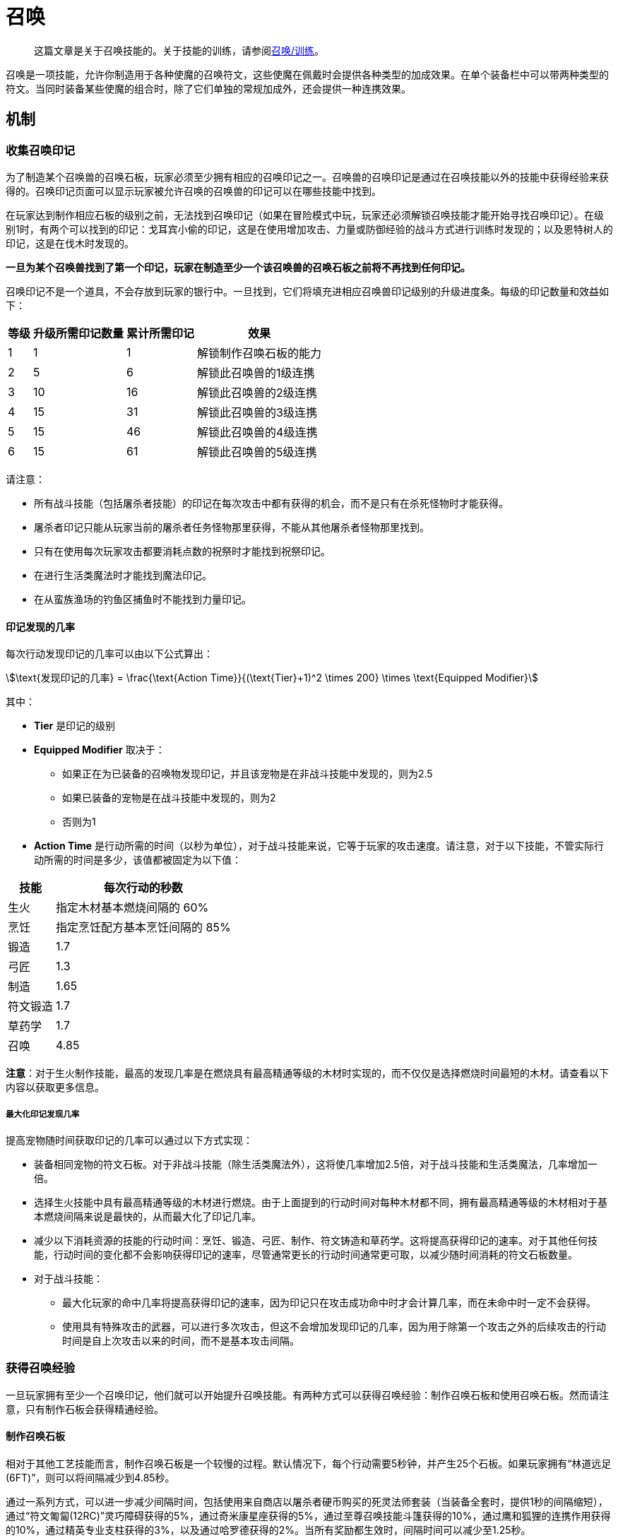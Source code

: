 = 召唤
:stem:

> 这篇文章是关于召唤技能的。关于技能的训练，请参阅xref:../练级/召唤-练级.adoc[召唤/训练]。

召唤是一项技能，允许你制造用于各种使魔的召唤符文，这些使魔在佩戴时会提供各种类型的加成效果。在单个装备栏中可以带两种类型的符文。当同时装备某些使魔的组合时，除了它们单独的常规加成外，还会提供一种连携效果。

==	机制

===	收集召唤印记

为了制造某个召唤兽的召唤石板，玩家必须至少拥有相应的召唤印记之一。召唤兽的召唤印记是通过在召唤技能以外的技能中获得经验来获得的。召唤印记页面可以显示玩家被允许召唤的召唤兽的印记可以在哪些技能中找到。

在玩家达到制作相应石板的级别之前，无法找到召唤印记（如果在冒险模式中玩，玩家还必须解锁召唤技能才能开始寻找召唤印记）。在级别1时，有两个可以找到的印记：戈耳宾小偷的印记，这是在使用增加攻击、力量或防御经验的战斗方式进行训练时发现的；以及恩特树人的印记，这是在伐木时发现的。

*一旦为某个召唤兽找到了第一个印记，玩家在制造至少一个该召唤兽的召唤石板之前将不再找到任何印记。*

召唤印记不是一个道具，不会存放到玩家的银行中。一旦找到，它们将填充进相应召唤兽印记级别的升级进度条。每级的印记数量和效益如下：

[%autowidth]
|===
|等级 |升级所需印记数量 |累计所需印记 |效果

|1
|1
|1
|解锁制作召唤石板的能力

|2
|5
|6
|解锁此召唤兽的1级连携

|3
|10
|16
|解锁此召唤兽的2级连携

|4
|15
|31
|解锁此召唤兽的3级连携

|5
|15
|46
|解锁此召唤兽的4级连携

|6
|15
|61
|解锁此召唤兽的5级连携
|===

请注意：

* 所有战斗技能（包括屠杀者技能）的印记在每次攻击中都有获得的机会，而不是只有在杀死怪物时才能获得。
* 屠杀者印记只能从玩家当前的屠杀者任务怪物那里获得，不能从其他屠杀者怪物那里找到。
* 只有在使用每次玩家攻击都要消耗点数的祝祭时才能找到祝祭印记。
* 在进行生活类魔法时才能找到魔法印记。
* 在从蛮族渔场的钓鱼区捕鱼时不能找到力量印记。

==== 印记发现的几率

每次行动发现印记的几率可以由以下公式算出：

[stem]
++++
\text{发现印记的几率} = \frac{\text{Action Time}}{(\text{Tier}+1)^2 \times 200} \times \text{Equipped Modifier}
++++

其中：

* *Tier* 是印记的级别
* *Equipped Modifier* 取决于：
** 如果正在为已装备的召唤物发现印记，并且该宠物是在非战斗技能中发现的，则为2.5
** 如果已装备的宠物是在战斗技能中发现的，则为2
** 否则为1
* *Action Time* 是行动所需的时间（以秒为单位），对于战斗技能来说，它等于玩家的攻击速度。请注意，对于以下技能，不管实际行动所需的时间是多少，该值都被固定为以下值：

[%autowidth]
|===
|技能 |每次行动的秒数

|生火
|指定木材基本燃烧间隔的 60%

|烹饪
|指定烹饪配方基本烹饪间隔的 85%

|锻造
|1.7

|弓匠
|1.3

|制造
|1.65

|符文锻造
|1.7

|草药学
|1.7

|召唤
|4.85
|===

*注意*：对于生火制作技能，最高的发现几率是在燃烧具有最高精通等级的木材时实现的，而不仅仅是选择燃烧时间最短的木材。请查看以下内容以获取更多信息。

===== 最大化印记发现几率

提高宠物随时间获取印记的几率可以通过以下方式实现：

* 装备相同宠物的符文石板。对于非战斗技能（除生活类魔法外），这将使几率增加2.5倍，对于战斗技能和生活类魔法，几率增加一倍。
* 选择生火技能中具有最高精通等级的木材进行燃烧。由于上面提到的行动时间对每种木材都不同，拥有最高精通等级的木材相对于基本燃烧间隔来说是最快的，从而最大化了印记几率。
* 减少以下消耗资源的技能的行动时间：烹饪、锻造、弓匠、制作、符文铸造和草药学。这将提高获得印记的速率。对于其他任何技能，行动时间的变化都不会影响获得印记的速率，尽管通常更长的行动时间通常更可取，以减少随时间消耗的符文石板数量。
* 对于战斗技能：
** 最大化玩家的命中几率将提高获得印记的速率，因为印记只在攻击成功命中时才会计算几率，而在未命中时一定不会获得。
** 使用具有特殊攻击的武器，可以进行多次攻击，但这不会增加发现印记的几率，因为用于除第一个攻击之外的后续攻击的行动时间是自上次攻击以来的时间，而不是基本攻击间隔。

===	获得召唤经验

一旦玩家拥有至少一个召唤印记，他们就可以开始提升召唤技能。有两种方式可以获得召唤经验：制作召唤石板和使用召唤石板。然而请注意，只有制作石板会获得精通经验。

==== 制作召唤石板

相对于其他工艺技能而言，制作召唤石板是一个较慢的过程。默认情况下，每个行动需要5秒钟，并产生25个石板。如果玩家拥有“林道远足(6FT)”，则可以将间隔减少到4.85秒。

通过一系列方式，可以进一步减少间隔时间，包括使用来自商店以屠杀者硬币购买的死灵法师套装（当装备全套时，提供1秒的间隔缩短），通过“符文匍匐(12RC)”灵巧障碍获得的5%，通过奇米康星座获得的5%，通过至尊召唤技能斗篷获得的10%，通过鹰和狐狸的连携作用获得的10%，通过精英专业支柱获得的3%，以及通过哈罗德获得的2%。当所有奖励都生效时，间隔时间可以减少至1.25秒。

可以通过多种方式增加制作的石板数量，包括”遗迹远足8RT“灵巧障碍、召唤的95%熟练池检查点、召唤技能斗篷、死灵法师套装和死灵法师药水。

无论制作的石板数量多少，每个操作都会获得相同数量的经验点数。获得的基本经验点数等于:

[stem]
++++
\text{获取经验} = 5 + 2 \times \lfloor \text{召唤等级需求} \times 0.2 \rfloor
++++

例如，制作一个猪召唤石板(需要25级召唤等级)可以获得 stem:[5+2 \times \lfloor 25 \times 0.2 \rfloor = 15 \text{点经验}]：

==== 使用召唤石板

一旦创建了召唤石板，就可以通过使用这些召唤石板来更快地获得召唤经验。每次消耗石板的次数时都会获得经验点数。对于非战斗石板，这发生在玩家执行相关技能的动作时。对于战斗石板，这发生在每次宠物的攻击条读满后，这需要3秒的时间。此外，邪教徒和女巫召唤石板将在执行每个生活类魔法动作时消耗，比通过战斗快1秒，但不会从石板中获得其他好处。

获得的经验遵循一个公式，该公式基于召唤物的等级和动作所需的时间（以秒为单位）：

[stem]
++++
\text{获取经验} = \frac{\text{行动所需的时间} \times \text{召唤等级需求} \times 10}{\text{召唤等级需求} + 10}
++++

===	Unlocking And Using Synergies

==	Summoning Marks

==	Summoning Tablets

==	Synergies

==	Mastery Unlocks

===	Item Mastery Unlocks

===	Mastery Pool Checkpoints

==	Skillcape

==	Pet

==	Potion

==	Skill Boosts
